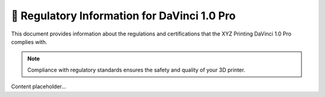 ===========================================
📜 Regulatory Information for DaVinci 1.0 Pro
===========================================

This document provides information about the regulations and certifications that the XYZ Printing DaVinci 1.0 Pro complies with.

.. note::

   Compliance with regulatory standards ensures the safety and quality of your 3D printer.

Content placeholder...
